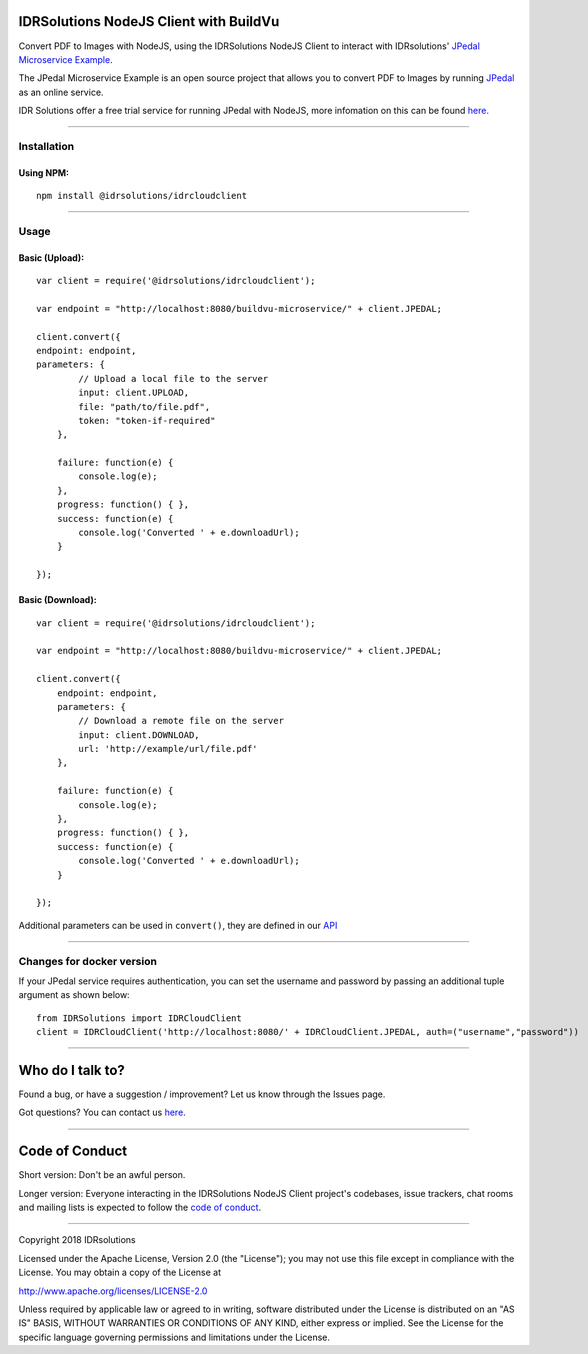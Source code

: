 IDRSolutions NodeJS Client with BuildVu
=======================================

Convert PDF to Images with NodeJS, using the IDRSolutions NodeJS Client to
interact with IDRsolutions' `JPedal Microservice Example`_.

The JPedal Microservice Example is an open source project that allows you to
convert PDF to Images by running `JPedal`_ as an online service.

IDR Solutions offer a free trial service for running JPedal with NodeJS,
more infomation on this can be found `here.`_

--------------

Installation
------------

Using NPM:
~~~~~~~~~~

::

    npm install @idrsolutions/idrcloudclient

--------------

Usage
-----

Basic (Upload):
~~~~~~~~~~~~~~~

::

    var client = require('@idrsolutions/idrcloudclient');

    var endpoint = "http://localhost:8080/buildvu-microservice/" + client.JPEDAL;

    client.convert({
    endpoint: endpoint,
    parameters: {
            // Upload a local file to the server
            input: client.UPLOAD,
            file: "path/to/file.pdf",
            token: "token-if-required"
        },

        failure: function(e) {
            console.log(e);
        },
        progress: function() { },
        success: function(e) {
            console.log('Converted ' + e.downloadUrl);
        }

    });



Basic (Download):
~~~~~~~~~~~~~~~~~
::

    var client = require('@idrsolutions/idrcloudclient');

    var endpoint = "http://localhost:8080/buildvu-microservice/" + client.JPEDAL;

    client.convert({
        endpoint: endpoint,
        parameters: {
            // Download a remote file on the server
            input: client.DOWNLOAD,
            url: 'http://example/url/file.pdf'
        },

        failure: function(e) {
            console.log(e);
        },
        progress: function() { },
        success: function(e) {
            console.log('Converted ' + e.downloadUrl);
        }

    });

Additional parameters can be used in ``convert()``, they are defined in our
`API`_

--------------

Changes for docker version
--------------------------

If your JPedal service requires authentication, you can set the username and password by passing an additional tuple argument as shown below:
::

    from IDRSolutions import IDRCloudClient
    client = IDRCloudClient('http://localhost:8080/' + IDRCloudClient.JPEDAL, auth=("username","password"))


--------------

Who do I talk to?
=================

Found a bug, or have a suggestion / improvement? Let us know through the
Issues page.

Got questions? You can contact us `here`_.

--------------

Code of Conduct
===============

Short version: Don't be an awful person.

Longer version: Everyone interacting in the IDRSolutions NodeJS Client
project's codebases, issue trackers, chat rooms and mailing lists is
expected to follow the `code of conduct`_.

--------------

Copyright 2018 IDRsolutions

Licensed under the Apache License, Version 2.0 (the "License"); you may
not use this file except in compliance with the License. You may obtain
a copy of the License at

http://www.apache.org/licenses/LICENSE-2.0

Unless required by applicable law or agreed to in writing, software
distributed under the License is distributed on an "AS IS" BASIS,
WITHOUT WARRANTIES OR CONDITIONS OF ANY KIND, either express or implied.
See the License for the specific language governing permissions and
limitations under the License.

.. _JPedal Microservice Example: https://github.com/idrsolutions/jpedal-microservice-example
.. _JPedal: https://www.idrsolutions.com/jpedal/
.. _here: https://idrsolutions.zendesk.com/hc/en-us/requests/new
.. _code of conduct: CODE_OF_CONDUCT.md
.. _API: https://github.com/idrsolutions/jpedal-microservice-example/blob/master/API.md
.. _here.: https://www.idrsolutions.com/jpedal/convert-pdf-in-python/
